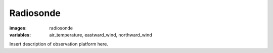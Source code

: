 Radiosonde
================
:images: radiosonde
:variables:
  air_temperature,
  eastward_wind,
  northward_wind


Insert description of observation platform here.

